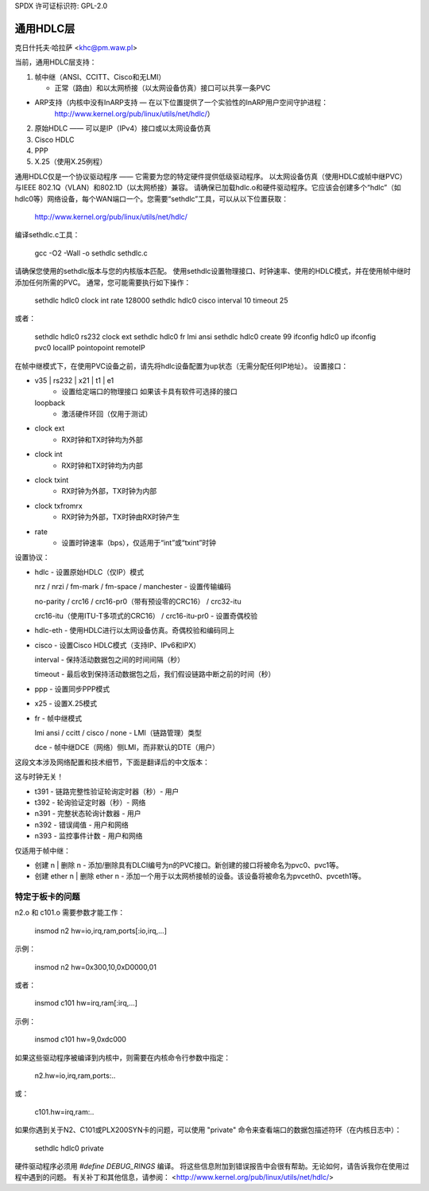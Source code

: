 SPDX 许可证标识符: GPL-2.0

==================
通用HDLC层
==================

克日什托夫·哈拉萨 <khc@pm.waw.pl>

当前，通用HDLC层支持：

1. 帧中继（ANSI、CCITT、Cisco和无LMI）

   - 正常（路由）和以太网桥接（以太网设备仿真）接口可以共享一条PVC
- ARP支持（内核中没有InARP支持 — 在以下位置提供了一个实验性的InARP用户空间守护进程：
     http://www.kernel.org/pub/linux/utils/net/hdlc/）
2. 原始HDLC —— 可以是IP（IPv4）接口或以太网设备仿真
3. Cisco HDLC
4. PPP
5. X.25（使用X.25例程）

通用HDLC仅是一个协议驱动程序 —— 它需要为您的特定硬件提供低级驱动程序。
以太网设备仿真（使用HDLC或帧中继PVC）与IEEE 802.1Q（VLAN）和802.1D（以太网桥接）兼容。
请确保已加载hdlc.o和硬件驱动程序。它应该会创建多个“hdlc”（如hdlc0等）网络设备，每个WAN端口一个。您需要“sethdlc”工具，可以从以下位置获取：

	http://www.kernel.org/pub/linux/utils/net/hdlc/

编译sethdlc.c工具：

	gcc -O2 -Wall -o sethdlc sethdlc.c

请确保您使用的sethdlc版本与您的内核版本匹配。
使用sethdlc设置物理接口、时钟速率、使用的HDLC模式，并在使用帧中继时添加任何所需的PVC。
通常，您可能需要执行如下操作：

	sethdlc hdlc0 clock int rate 128000
	sethdlc hdlc0 cisco interval 10 timeout 25

或者：

	sethdlc hdlc0 rs232 clock ext
	sethdlc hdlc0 fr lmi ansi
	sethdlc hdlc0 create 99
	ifconfig hdlc0 up
	ifconfig pvc0 localIP pointopoint remoteIP

在帧中继模式下，在使用PVC设备之前，请先将hdlc设备配置为up状态（无需分配任何IP地址）。
设置接口：

* v35 | rs232 | x21 | t1 | e1
    - 设置给定端口的物理接口
      如果该卡具有软件可选择的接口
  loopback
    - 激活硬件环回（仅用于测试）
* clock ext
    - RX时钟和TX时钟均为外部
* clock int
    - RX时钟和TX时钟均为内部
* clock txint
    - RX时钟为外部，TX时钟为内部
* clock txfromrx
    - RX时钟为外部，TX时钟由RX时钟产生
* rate
    - 设置时钟速率（bps），仅适用于“int”或“txint”时钟


设置协议：

* hdlc - 设置原始HDLC（仅IP）模式

  nrz / nrzi / fm-mark / fm-space / manchester - 设置传输编码

  no-parity / crc16 / crc16-pr0（带有预设零的CRC16） / crc32-itu

  crc16-itu（使用ITU-T多项式的CRC16） / crc16-itu-pr0 - 设置奇偶校验

* hdlc-eth - 使用HDLC进行以太网设备仿真。奇偶校验和编码同上
* cisco - 设置Cisco HDLC模式（支持IP、IPv6和IPX）

  interval - 保持活动数据包之间的时间间隔（秒）

  timeout - 最后收到保持活动数据包之后，我们假设链路中断之前的时间（秒）

* ppp - 设置同步PPP模式

* x25 - 设置X.25模式

* fr - 帧中继模式

  lmi ansi / ccitt / cisco / none - LMI（链路管理）类型

  dce - 帧中继DCE（网络）侧LMI，而非默认的DTE（用户）
这段文本涉及网络配置和技术细节，下面是翻译后的中文版本：

这与时钟无关！

- t391 - 链路完整性验证轮询定时器（秒）- 用户
- t392 - 轮询验证定时器（秒）- 网络
- n391 - 完整状态轮询计数器 - 用户
- n392 - 错误阈值 - 用户和网络
- n393 - 监控事件计数 - 用户和网络

仅适用于帧中继：

* 创建 n | 删除 n - 添加/删除具有DLCI编号为n的PVC接口。新创建的接口将被命名为pvc0、pvc1等。
* 创建 ether n | 删除 ether n - 添加一个用于以太网桥接帧的设备。该设备将被命名为pvceth0、pvceth1等。

特定于板卡的问题
------------------

n2.o 和 c101.o 需要参数才能工作：

    insmod n2 hw=io,irq,ram,ports[:io,irq,...]

示例：

    insmod n2 hw=0x300,10,0xD0000,01

或者：

    insmod c101 hw=irq,ram[:irq,...]

示例：

    insmod c101 hw=9,0xdc000

如果这些驱动程序被编译到内核中，则需要在内核命令行参数中指定：

    n2.hw=io,irq,ram,ports:..

或：

    c101.hw=irq,ram:..

如果你遇到关于N2、C101或PLX200SYN卡的问题，可以使用 "private" 命令来查看端口的数据包描述符环（在内核日志中）：

    sethdlc hdlc0 private

硬件驱动程序必须用 `#define DEBUG_RINGS` 编译。
将这些信息附加到错误报告中会很有帮助。无论如何，请告诉我你在使用过程中遇到的问题。
有关补丁和其他信息，请参阅：
<http://www.kernel.org/pub/linux/utils/net/hdlc/>

